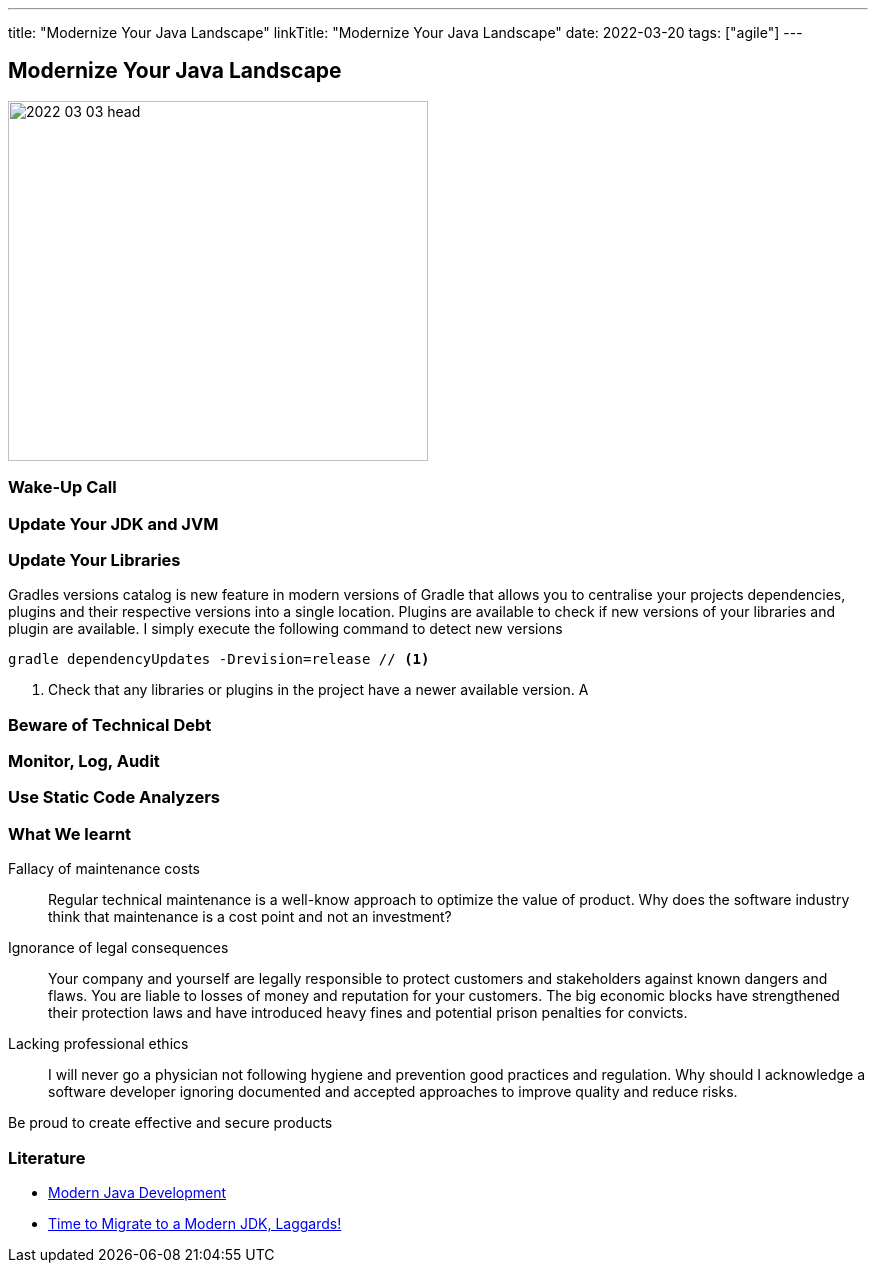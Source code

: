 ---
title: "Modernize Your Java Landscape"
linkTitle: "Modernize Your Java Landscape"
date: 2022-03-20
tags: ["agile"]
---

== Modernize Your Java Landscape
:author: Marcel Baumann
:email: <marcel.baumann@tangly.net>
:company: https://www.tangly.net/[tangly llc]

image::2022-03-03-head.jpg[width=420,height=360,role=left]

=== Wake-Up Call

=== Update Your JDK and JVM

=== Update Your Libraries

Gradles versions catalog is new feature in modern versions of Gradle that allows you to centralise your projects dependencies, plugins and their respective versions into a single location.
Plugins are available to check if new versions of your libraries and plugin are available.
I simply execute the following command to detect new versions

[source, gradle]
----
gradle dependencyUpdates -Drevision=release // <1>
----
<1> Check that any libraries or plugins in the project have a newer available version. A

=== Beware of Technical Debt

=== Monitor, Log, Audit

=== Use Static Code Analyzers

=== What We learnt

Fallacy of maintenance costs::
Regular technical maintenance is a well-know approach to optimize the value of product.
Why does the software industry think that maintenance is a cost point and not an investment?
Ignorance of legal consequences::
Your company and yourself are legally responsible to protect customers and stakeholders against known dangers and flaws.
You are liable to losses of money and reputation for your customers.
The big economic blocks have strengthened their protection laws and have introduced heavy fines and potential prison penalties for convicts.
Lacking professional ethics::
I will never go a physician not following hygiene and prevention good practices and regulation.
Why should I acknowledge a software developer ignoring documented and accepted approaches to improve quality and reduce risks.

Be proud to create effective and secure products

[bibliography]
=== Literature

* link:../../2021/modern-java-development[Modern Java Development]
* link:../../2019/time-to-migrate-to-a-modern-jdk-laggards[Time to Migrate to a Modern JDK, Laggards!]
